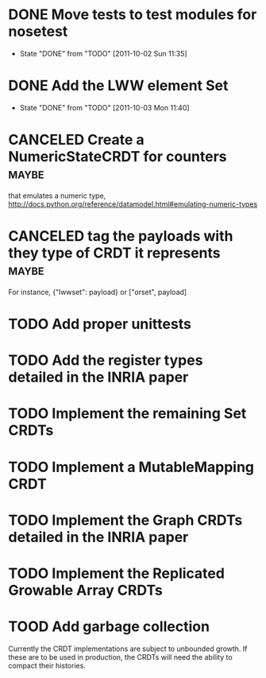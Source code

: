 * DONE Move tests to test modules for nosetest
  - State "DONE"       from "TODO"       [2011-10-02 Sun 11:35]
* DONE Add the LWW element Set
  - State "DONE"       from "TODO"       [2011-10-03 Mon 11:40]

* CANCELED Create a NumericStateCRDT for counters                     :maybe:
   that emulates a numeric type, 
   http://docs.python.org/reference/datamodel.html#emulating-numeric-types

* CANCELED tag the payloads with they type of CRDT it represents      :maybe:
For instance, {"lwwset": payload} or ["orset", payload]

* TODO Add proper unittests
* TODO Add the register types detailed in the INRIA paper
* TODO Implement the remaining Set CRDTs
* TODO Implement a MutableMapping CRDT
* TODO Implement the Graph CRDTs detailed in the INRIA paper
* TODO Implement the Replicated Growable Array CRDTs
* TOOD Add garbage collection
Currently the CRDT implementations are subject to unbounded growth.
If these are to be used in production, the CRDTs will need the ability
to compact their histories.
